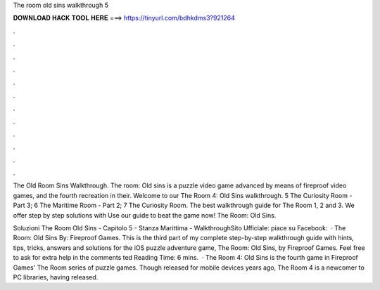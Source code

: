 The room old sins walkthrough 5



𝐃𝐎𝐖𝐍𝐋𝐎𝐀𝐃 𝐇𝐀𝐂𝐊 𝐓𝐎𝐎𝐋 𝐇𝐄𝐑𝐄 ===> https://tinyurl.com/bdhkdms3?921264



.



.



.



.



.



.



.



.



.



.



.



.

The Old Room Sins Walkthrough. The room: Old sins is a puzzle video game advanced by means of fireproof video games, and the fourth recreation in their. Welcome to our The Room 4: Old Sins walkthrough. 5 The Curiosity Room - Part 3; 6 The Maritime Room - Part 2; 7 The Curiosity Room. The best walkthrough guide for The Room 1, 2 and 3. We offer step by step solutions with Use our guide to beat the game now! The Room: Old Sins.

Soluzioni The Room Old Sins - Capitolo 5 - Stanza Marittima - WalkthroughSito Ufficiale: piace su Facebook:  · The Room: Old Sins By: Fireproof Games. This is the third part of my complete step-by-step walkthrough guide with hints, tips, tricks, answers and solutions for the iOS puzzle adventure game, The Room: Old Sins, by Fireproof Games. Feel free to ask for extra help in the comments ted Reading Time: 6 mins.  · The Room 4: Old Sins is the fourth game in Fireproof Games' The Room series of puzzle games. Though released for mobile devices years ago, The Room 4 is a newcomer to PC libraries, having released.
